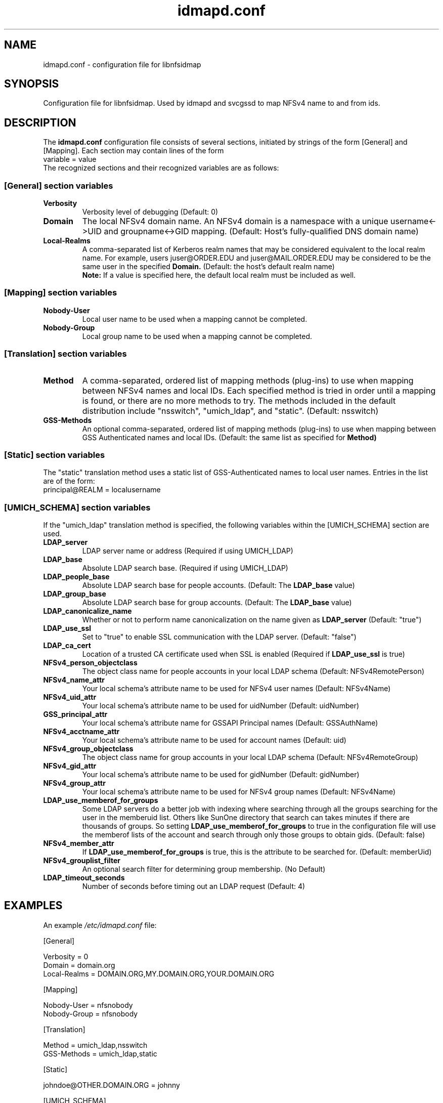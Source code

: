 .\"
.\" idmapd.conf(5)
.\"
.\" COPYRIGHT (c) 2008
.\" The Regents of the University of Michigan
.\" ALL RIGHTS RESERVED
.\" 
.\" Permission is granted to use, copy, create derivative works
.\" and redistribute this software and such derivative works
.\" for any purpose, so long as the name of The University of
.\" Michigan is not used in any advertising or publicity
.\" pertaining to the use of distribution of this software
.\" without specific, written prior authorization.  If the
.\" above copyright notice or any other identification of the
.\" University of Michigan is included in any copy of any
.\" portion of this software, then the disclaimer below must
.\" also be included.
.\" 
.\" THIS SOFTWARE IS PROVIDED AS IS, WITHOUT REPRESENTATION
.\" FROM THE UNIVERSITY OF MICHIGAN AS TO ITS FITNESS FOR ANY
.\" PURPOSE, AND WITHOUT WARRANTY BY THE UNIVERSITY OF
.\" MICHIGAN OF ANY KIND, EITHER EXPRESS OR IMPLIED, INCLUDING
.\" WITHOUT LIMITATION THE IMPLIED WARRANTIES OF
.\" MERCHANTABILITY AND FITNESS FOR A PARTICULAR PURPOSE. THE
.\" REGENTS OF THE UNIVERSITY OF MICHIGAN SHALL NOT BE LIABLE
.\" FOR ANY DAMAGES, INCLUDING SPECIAL, INDIRECT, INCIDENTAL, OR
.\" CONSEQUENTIAL DAMAGES, WITH RESPECT TO ANY CLAIM ARISING
.\" OUT OF OR IN CONNECTION WITH THE USE OF THE SOFTWARE, EVEN
.\" IF IT HAS BEEN OR IS HEREAFTER ADVISED OF THE POSSIBILITY OF
.\" SUCH DAMAGES.
.\"
.TH idmapd.conf 5 "19 Nov 2008"
.SH NAME
idmapd.conf \- configuration file for libnfsidmap
.SH SYNOPSIS
Configuration file for libnfsidmap.  Used by idmapd and svcgssd to map NFSv4 name to and from ids.
.SH DESCRIPTION
The
.B idmapd.conf
configuration file consists of several sections, initiated by strings of the
form [General] and [Mapping].  Each section may contain lines of the form
.nf
  variable = value
.fi
The recognized sections and their recognized variables are as follows:
.\"
.\" -------------------------------------------------------------------
.\" The [General] section
.\" -------------------------------------------------------------------
.\"
.SS "[General] section variables"
.nf


.fi
.TP
.B Verbosity
Verbosity level of debugging
(Default: 0)
.TP
.B Domain
The local NFSv4 domain name.  An NFSv4 domain is a namespace with
a unique username<->UID and groupname<->GID mapping.
(Default: Host's fully-qualified DNS domain name)
.TP
.B Local-Realms
A comma-separated list of Kerberos realm names that may be considered equivalent to the
local realm name.  For example, users juser@ORDER.EDU and juser@MAIL.ORDER.EDU
may be considered to be the same user in the specified
.B Domain.
(Default: the host's default realm name)
.br
.B Note:
If a value is specified here, the default local realm must be included as well.
.\"
.\" -------------------------------------------------------------------
.\" The [Mapping] section
.\" -------------------------------------------------------------------
.\"
.SS "[Mapping] section variables"
.nf

.fi
.TP
.B Nobody-User
Local user name to be used when a mapping cannot be completed.
.TP
.B Nobody-Group
Local group name to be used when a mapping cannot be completed.
.\"
.\" -------------------------------------------------------------------
.\" The [Translation] section
.\" -------------------------------------------------------------------
.\"
.SS "[Translation] section variables"
.nf

.fi
.TP
.B Method
A comma-separated, ordered list of mapping methods (plug-ins)
to use when mapping between NFSv4 names and local IDs.  Each
specified method is tried in order until a mapping is found,
or there are no more methods to try.  The methods included in
the default distribution include "nsswitch", "umich_ldap", and
"static".
(Default: nsswitch)
.TP
.B GSS-Methods
An optional comma-separated, ordered list of mapping methods (plug-ins)
to use when mapping between GSS Authenticated names and local IDs.
(Default: the same list as specified for
.B Method)
.\"
.\" -------------------------------------------------------------------
.\" The [Static] section
.\" -------------------------------------------------------------------
.\"
.SS "[Static] section variables"
.nf

.fi
The "static" translation method uses a static list of GSS-Authenticated
names to local user names.  Entries in the list are of the form:
.nf
 principal@REALM = localusername
.fi
.\"
.\" -------------------------------------------------------------------
.\" The [UMICH_SCHEMA] section
.\" -------------------------------------------------------------------
.\"
.SS "[UMICH_SCHEMA] section variables"
.nf

.fi
If the "umich_ldap" translation method is specified, the following
variables within the [UMICH_SCHEMA] section are used.
.TP
.B LDAP_server
LDAP server name or address
(Required if using UMICH_LDAP)
.TP
.B LDAP_base
Absolute LDAP search base.
(Required if using UMICH_LDAP)
.TP
.B LDAP_people_base
Absolute LDAP search base for people accounts.
(Default: The
.B LDAP_base
value)
.TP
.B LDAP_group_base
Absolute LDAP search base for group accounts.
(Default: The
.B LDAP_base
value)
.TP
.B LDAP_canonicalize_name
Whether or not to perform name canonicalization on the
name given as
.B LDAP_server
(Default: "true")
.TP
.B LDAP_use_ssl
Set to "true" to enable SSL communication with the LDAP server.
(Default: "false")
.TP
.B LDAP_ca_cert
Location of a trusted CA certificate used when SSL is enabled
(Required if
.B LDAP_use_ssl
is true)
.TP
.B NFSv4_person_objectclass
The object class name for people accounts in your local LDAP schema
(Default: NFSv4RemotePerson)
.TP
.B NFSv4_name_attr
Your local schema's attribute name to be used for NFSv4 user names
(Default: NFSv4Name)
.TP
.B NFSv4_uid_attr
Your local schema's attribute name to be used for uidNumber
(Default: uidNumber)
.TP
.B GSS_principal_attr
Your local schema's attribute name for GSSAPI Principal names
(Default: GSSAuthName)
.TP
.B NFSv4_acctname_attr
Your local schema's attribute name to be used for account names
(Default: uid)
.TP
.B NFSv4_group_objectclass
The object class name for group accounts in your local LDAP schema
(Default: NFSv4RemoteGroup)
.TP
.B NFSv4_gid_attr
Your local schema's attribute name to be used for gidNumber
(Default: gidNumber)
.TP
.B NFSv4_group_attr
Your local schema's attribute name to be used for NFSv4 group names
(Default: NFSv4Name)
.TP
.B LDAP_use_memberof_for_groups
Some LDAP servers do a better job with indexing where searching
through all the groups searching for the user in the memberuid
list.  Others like SunOne directory that search can takes minutes
if there are thousands of groups. So setting
.B LDAP_use_memberof_for_groups
to true in the configuration file will use the memberof lists of 
the account and search through only those groups to obtain gids.
(Default: false)
.TP
.B NFSv4_member_attr
If
.B LDAP_use_memberof_for_groups
is true, this is the attribute to be searched for.
(Default: memberUid)
.TP
.B NFSv4_grouplist_filter
An optional search filter for determining group membership.
(No Default)
.TP
.B LDAP_timeout_seconds
Number of seconds before timing out an LDAP request
(Default: 4)
.\"
.\" -------------------------------------------------------------------
.\" An Example
.\" -------------------------------------------------------------------
.\"
.SH EXAMPLES
An example
.I /etc/idmapd.conf
file:
.nf


[General]

Verbosity = 0
Domain = domain.org
Local-Realms = DOMAIN.ORG,MY.DOMAIN.ORG,YOUR.DOMAIN.ORG

[Mapping]

Nobody-User = nfsnobody
Nobody-Group = nfsnobody

[Translation]

Method = umich_ldap,nsswitch
GSS-Methods = umich_ldap,static

[Static]

johndoe@OTHER.DOMAIN.ORG = johnny

[UMICH_SCHEMA]

LDAP_server = ldap.domain.org
LDAP_base = dc=org,dc=domain

.\"
.\" -------------------------------------------------------------------
.\" Additional sections
.\" -------------------------------------------------------------------
.\"
.SH SEE ALSO
.BR idmapd (8)
.BR svcgssd (8)
.\".SH COMPATIBILITY
.\".SH STANDARDS
.\".SH ACKNOWLEDGEMENTS
.\".SH AUTHORS
.\".SH HISTORY
.SH BUGS
Report bugs to <nfsv4@linux-nfs.org>
.\".SH CAVEATS
